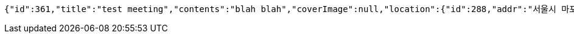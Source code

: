 [source,options="nowrap"]
----
{"id":361,"title":"test meeting","contents":"blah blah","coverImage":null,"location":{"id":288,"addr":"서울시 마포구 월드컵북로2길 65 5층","name":"Toz","latitude":0.0,"longitude":0.0},"onlineType":null,"meetStartAt":null,"meetEndAt":null,"createdAt":"2017-11-14T07:32:05.721+0000","updatedAt":"2017-11-14T07:32:05.721+0000","meetingStatus":"DRAFT","admins":[{"id":306,"name":"keesun","nickname":"keesun","imageUrl":null}],"topics":[],"attendees":[{"id":243,"userid":0,"userNickname":"keesun","userImageUrl":null,"at":"2017-11-13T23:32:05.944","status":"ENROLLED"}],"maxAttendees":0,"autoConfirm":false}
----